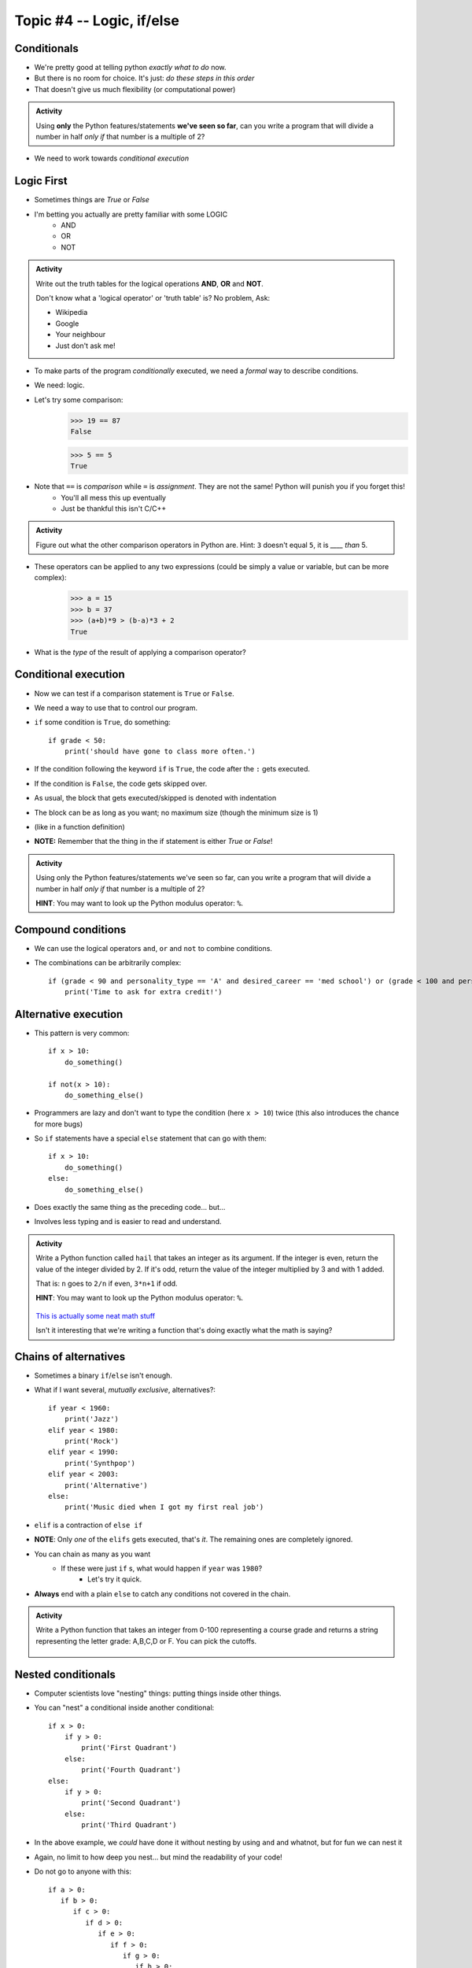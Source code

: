 **************************
Topic #4 -- Logic, if/else 
**************************

Conditionals
============

* We're pretty good at telling python *exactly what to do* now.
* But there is no room for choice. It's just: *do these steps in this order*
* That doesn't give us much flexibility (or computational power)



.. admonition:: Activity

    Using **only** the Python features/statements **we've seen so far**, can you write a program that will divide a number in half *only if* that number is a multiple of 2?
   
* We need to work towards *conditional execution*

Logic First
===========

* Sometimes things are `True` or `False`
* I'm betting you actually are pretty familiar with some LOGIC
    * AND
    * OR
    * NOT

.. admonition:: Activity

    Write out the truth tables for the logical operations **AND**, **OR** and **NOT**. 
   
    Don't know what a 'logical operator' or 'truth table' is? No problem, Ask: 

    * Wikipedia 
    * Google 
    * Your neighbour
    * Just don't ask me!
   
   
* To make parts of the program *conditionally* executed, we need a *formal* way to describe conditions.
* We need: logic.
* Let's try some comparison:
    >>> 19 == 87
    False

    >>> 5 == 5
    True
	
* Note that ``==`` is *comparison* while ``=`` is *assignment*. They are not the same! Python will punish you if you forget this! 
    * You'll all mess this up eventually
    * Just be thankful this isn't C/C++

.. admonition:: Activity

    Figure out what the other comparison operators in Python are. Hint: ``3`` doesn't equal ``5``, it is *____ than* 5.

* These operators can be applied to any two expressions (could be simply a value or variable, but can be more complex):
    >>> a = 15
    >>> b = 37
    >>> (a+b)*9 > (b-a)*3 + 2
    True
	
* What is the *type* of the result of applying a comparison operator?
 

  .. raw:: html

	<iframe width="560" height="315" src="https://www.youtube.com/embed/NmeQHw0rOaY" frameborder="0" allowfullscreen></iframe>   

   
Conditional execution
=====================
* Now we can test if a comparison statement is ``True`` or ``False``.
* We need a way to use that to control our program.
* ``if`` some condition is ``True``, do something::

    if grade < 50:
        print('should have gone to class more often.')
  
* If the condition following the keyword ``if`` is ``True``, the code after the ``:`` gets executed.
* If the condition is ``False``, the code gets skipped over.
* As usual, the block that gets executed/skipped is denoted with indentation 
* The block can be as long as you want; no maximum size (though the minimum size is 1)
* (like in a function definition)

* **NOTE:** Remember that the thing in the if statement is either `True` or `False`!

.. admonition:: Activity

    Using only the Python features/statements we've seen so far, can you write a program that will divide a number in half *only if* that number is a multiple of 2?

    **HINT**: You may want to look up the Python modulus operator: ``%``.   
   
   
Compound conditions
===================
* We can use the logical operators ``and``, ``or`` and ``not`` to combine conditions.
* The combinations can be arbitrarily complex::

    if (grade < 90 and personality_type == 'A' and desired_career == 'med school') or (grade < 100 and personality_type == 'AAA'):
        print('Time to ask for extra credit!')


.. raw:: html

	<iframe width="560" height="315" src="https://www.youtube.com/embed/8OAsHilB0jw" frameborder="0" allowfullscreen></iframe>   
   
   
   
Alternative execution
=====================
* This pattern is very common::

    if x > 10:
        do_something()
	
    if not(x > 10):
        do_something_else()

* Programmers are lazy and don't want to type the condition (here ``x > 10``) twice (this also introduces the chance for more bugs)
* So ``if`` statements have a special ``else`` statement that can go with them::

    if x > 10:
        do_something()
    else:
        do_something_else()
		
* Does exactly the same thing as the preceding code... but...
* Involves less typing and is easier to read and understand. 

.. admonition:: Activity

    Write a Python function called ``hail`` that takes an integer as its argument. If the integer is even, return the value of the integer divided by 2. If it's odd, return the value of the integer multiplied by 3 and with 1 added. 

    That is: ``n`` goes to ``2/n`` if even, ``3*n+1`` if odd. 

    **HINT**: You may want to look up the Python modulus operator: ``%``.
   
   

      .. raw:: html

      	<iframe width="560" height="315" src="https://www.youtube.com/embed/k0LcSJzANgU" frameborder="0" allowfullscreen></iframe>
		
    `This is actually some neat math stuff <https://en.wikipedia.org/wiki/Collatz_conjecture>`_

    Isn't it interesting that we're writing a function that's doing exactly what the math is saying?

   
Chains of alternatives
======================
* Sometimes a binary ``if``/``else`` isn't enough.
* What if I want several, *mutually exclusive*, alternatives?::

    if year < 1960:
        print('Jazz')
    elif year < 1980:
        print('Rock')
    elif year < 1990:
        print('Synthpop')
    elif year < 2003:
        print('Alternative')
    else:
        print('Music died when I got my first real job')

* ``elif`` is a contraction of ``else if``
* **NOTE**: Only *one* of the ``elifs`` gets executed, that's *it*. The remaining ones are completely ignored.
* You can chain as many as you want
    * If these were just ``if`` s, what would happen if ``year`` was ``1980``?
        * Let's try it quick.
* **Always** end with a plain ``else`` to catch any conditions not covered in the chain.

.. admonition:: Activity

    Write a Python function that takes an integer from 0-100 representing a course grade and returns a string representing the letter grade: A,B,C,D or F. You can pick the cutoffs.

      .. raw:: html

      	<iframe width="560" height="315" src="https://www.youtube.com/embed/-ZpxIvRshzg" frameborder="0" allowfullscreen></iframe>  
   
   
Nested conditionals
===================
* Computer scientists love "nesting" things: putting things inside other things.

.. image:: ../img/dolls.jpeg

* You can "nest" a conditional inside another conditional::

    if x > 0:
        if y > 0:
            print('First Quadrant')
        else:
            print('Fourth Quadrant')
    else:
        if y > 0:
            print('Second Quadrant')
        else:
            print('Third Quadrant')
			
* In the above example, we *could* have done it without nesting by using ``and`` and whatnot, but for fun we can nest it

* Again, no limit to how deep you nest... but mind the readability of your code!

* Do not go to anyone with this::

	if a > 0:
	   if b > 0:
	      if c > 0:
	         if d > 0:
	            if e > 0:
	               if f > 0:
	                  if g > 0:
	                     if h > 0:
	                        if i > 0:
	                           if j > 0:	
	                              if k > 0:
	                                 if l > 0:
	                                    if m > 0:
	                                       if n > 0:
	                                          if o > 0:
	                                             if p > 0:
	                                                if q > 0:
	                                                   if r > 0:
	                                                      if s > 0:
	                                                         if t > 0:
	                                                            if u > 0:
	                                                               if v > 0:	
	                                                                  if w > 0:
	                                                                     if x > 0:
	                                                                        if y > 0:
	                                                                           if z > 0:
	                                                                              print('I want my TA to hate me')
	else:
	   print("I'm making a huge mistake")


Libraries
=========
* Most of you are here because you are pragmatic people who want to *get stuff done*
* The fastest way to *get stuff done* is by leveraging stuff that other people have done.
* Remember functions? Wouldn't it be awesome if there were huge collections of functions that already existed... and did a lot of the stuff you want to do? 
* Python has a *huge* variety of existing **libraries**/**packages**.
	   
	   
NumPy
=====
* The most important library for us is *Numerical Python* ("NumPy" for short).
* We're going to get quite a bit of mileage out of NumPy, and some of it's affiliated packages, in this course.
* NumPy is *not* a core part of Python, but it is included in Anaconda.
* For a scientist (or anyone really) working with real data in Python, NumPy is *absolutely essential*
* Because it isn't 'built in' to Python, we have to tell Python that we want to use NumPy:
    >>> import numpy

NumPy Types
===========
* Recall that Python values have types.
* NumPy defines a `whole bunch of new types <http://docs.scipy.org/doc/numpy/user/basics.types.html>`_.
* When you call NumPy functions, Python will, as always, try it's best to guess at type conversions for you.
* *but*... you can be explicit about it, too:
    >>> x = numpy.float32(7.3)
    >>> print x
    7.3
    
    >>> type(x)
    <class 'numpy.float32'>

* Check this out:
    >>> numpy.float128(3.33)
    3.330000000000000071
    >>> numpy.float64(3.33)
    3.33


* Floating point precision...
* Let's think for a second about real numbers vs. computers. 	
	

* You can convert regular Python types, and NumPy types, back and forth as you need.
* If you aren't sure what type a variable has, remember that you can always check with ``type()``

.. admonition:: Activity

    Write a Python function that takes two Python ``float`` s as inputs, converts them both into ``numpy.float32`` type and then returns the product.   
   
   
   
   
   
      
For next class
==============

* Read `chapter 6 of the text <http://openbookproject.net/thinkcs/python/english3e/fruitful_functions.html>`_


